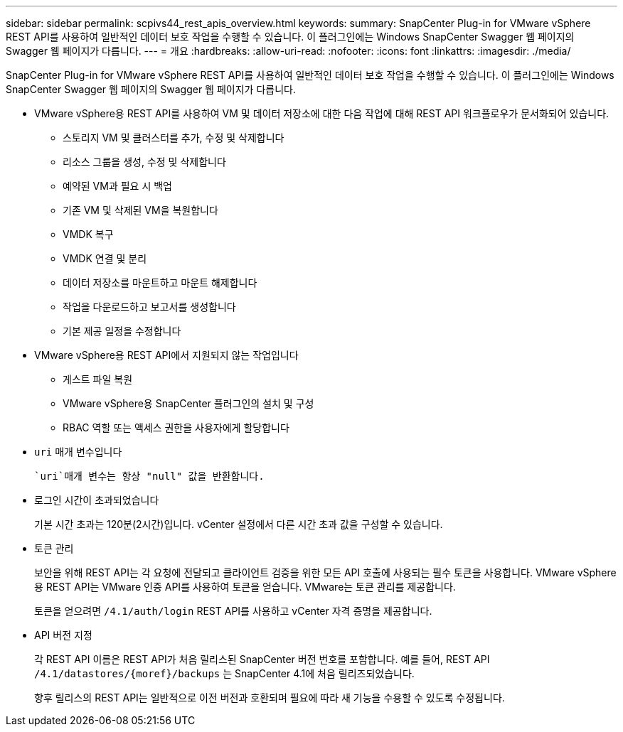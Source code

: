 ---
sidebar: sidebar 
permalink: scpivs44_rest_apis_overview.html 
keywords:  
summary: SnapCenter Plug-in for VMware vSphere REST API를 사용하여 일반적인 데이터 보호 작업을 수행할 수 있습니다. 이 플러그인에는 Windows SnapCenter Swagger 웹 페이지의 Swagger 웹 페이지가 다릅니다. 
---
= 개요
:hardbreaks:
:allow-uri-read: 
:nofooter: 
:icons: font
:linkattrs: 
:imagesdir: ./media/


[role="lead"]
SnapCenter Plug-in for VMware vSphere REST API를 사용하여 일반적인 데이터 보호 작업을 수행할 수 있습니다. 이 플러그인에는 Windows SnapCenter Swagger 웹 페이지의 Swagger 웹 페이지가 다릅니다.

* VMware vSphere용 REST API를 사용하여 VM 및 데이터 저장소에 대한 다음 작업에 대해 REST API 워크플로우가 문서화되어 있습니다.
+
** 스토리지 VM 및 클러스터를 추가, 수정 및 삭제합니다
** 리소스 그룹을 생성, 수정 및 삭제합니다
** 예약된 VM과 필요 시 백업
** 기존 VM 및 삭제된 VM을 복원합니다
** VMDK 복구
** VMDK 연결 및 분리
** 데이터 저장소를 마운트하고 마운트 해제합니다
** 작업을 다운로드하고 보고서를 생성합니다
** 기본 제공 일정을 수정합니다


* VMware vSphere용 REST API에서 지원되지 않는 작업입니다
+
** 게스트 파일 복원
** VMware vSphere용 SnapCenter 플러그인의 설치 및 구성
** RBAC 역할 또는 액세스 권한을 사용자에게 할당합니다


* `uri` 매개 변수입니다
+
 `uri`매개 변수는 항상 "null" 값을 반환합니다.

* 로그인 시간이 초과되었습니다
+
기본 시간 초과는 120분(2시간)입니다. vCenter 설정에서 다른 시간 초과 값을 구성할 수 있습니다.

* 토큰 관리
+
보안을 위해 REST API는 각 요청에 전달되고 클라이언트 검증을 위한 모든 API 호출에 사용되는 필수 토큰을 사용합니다. VMware vSphere용 REST API는 VMware 인증 API를 사용하여 토큰을 얻습니다. VMware는 토큰 관리를 제공합니다.

+
토큰을 얻으려면 `/4.1/auth/login` REST API를 사용하고 vCenter 자격 증명을 제공합니다.

* API 버전 지정
+
각 REST API 이름은 REST API가 처음 릴리스된 SnapCenter 버전 번호를 포함합니다. 예를 들어, REST API `/4.1/datastores/{moref}/backups` 는 SnapCenter 4.1에 처음 릴리즈되었습니다.

+
향후 릴리스의 REST API는 일반적으로 이전 버전과 호환되며 필요에 따라 새 기능을 수용할 수 있도록 수정됩니다.


